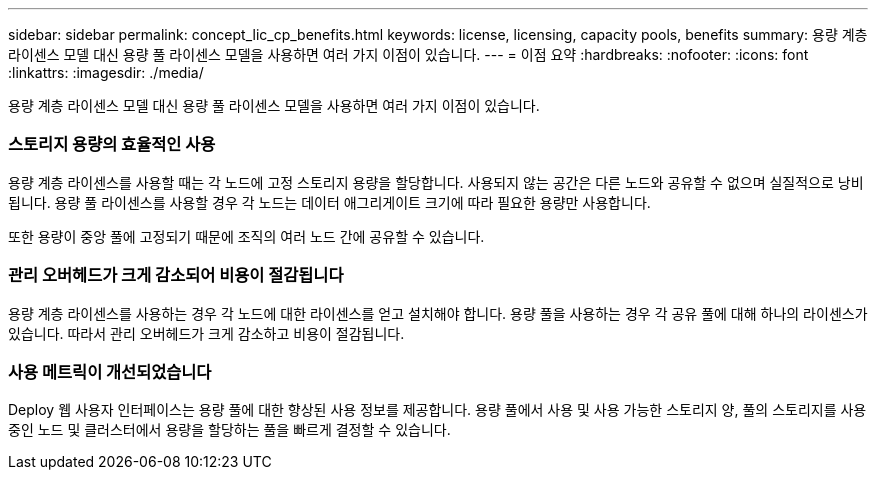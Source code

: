 ---
sidebar: sidebar 
permalink: concept_lic_cp_benefits.html 
keywords: license, licensing, capacity pools, benefits 
summary: 용량 계층 라이센스 모델 대신 용량 풀 라이센스 모델을 사용하면 여러 가지 이점이 있습니다. 
---
= 이점 요약
:hardbreaks:
:nofooter: 
:icons: font
:linkattrs: 
:imagesdir: ./media/


[role="lead"]
용량 계층 라이센스 모델 대신 용량 풀 라이센스 모델을 사용하면 여러 가지 이점이 있습니다.



=== 스토리지 용량의 효율적인 사용

용량 계층 라이센스를 사용할 때는 각 노드에 고정 스토리지 용량을 할당합니다. 사용되지 않는 공간은 다른 노드와 공유할 수 없으며 실질적으로 낭비됩니다. 용량 풀 라이센스를 사용할 경우 각 노드는 데이터 애그리게이트 크기에 따라 필요한 용량만 사용합니다.

또한 용량이 중앙 풀에 고정되기 때문에 조직의 여러 노드 간에 공유할 수 있습니다.



=== 관리 오버헤드가 크게 감소되어 비용이 절감됩니다

용량 계층 라이센스를 사용하는 경우 각 노드에 대한 라이센스를 얻고 설치해야 합니다. 용량 풀을 사용하는 경우 각 공유 풀에 대해 하나의 라이센스가 있습니다. 따라서 관리 오버헤드가 크게 감소하고 비용이 절감됩니다.



=== 사용 메트릭이 개선되었습니다

Deploy 웹 사용자 인터페이스는 용량 풀에 대한 향상된 사용 정보를 제공합니다. 용량 풀에서 사용 및 사용 가능한 스토리지 양, 풀의 스토리지를 사용 중인 노드 및 클러스터에서 용량을 할당하는 풀을 빠르게 결정할 수 있습니다.
